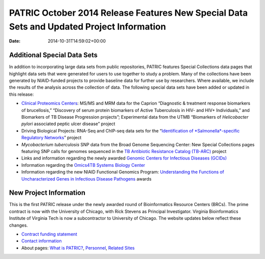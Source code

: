 ==========================================================================================
PATRIC October 2014 Release Features New Special Data Sets and Updated Project Information
==========================================================================================


:date:   2014-10-31T14:59:02+00:00

**Additional Special Data Sets**
================================

In addition to incorporating large data sets from public repositories,
PATRIC features Special Collections data pages that highlight data sets
that were generated for users to use together to study a problem. Many
of the collections have been generated by NIAID-funded projects to
provide baseline data for further use by researchers. Where available,
we include the results of the analysis across the collection of data.
The following special data sets have been added or updated in this
release:

-  `Clinical Proteomics
   Centers <http://enews.patricbrc.org/niaid-clinical-proteomics/>`__:
   MS/MS and MRM data for the Caprion “Diagnostic & treatment response
   biomarkers of brucellosis,” “Discovery of serum protein biomarkers of
   Active Tuberculosis in HIV- and HIV+ Individuals,” and Biomarkers of
   TB Disease Progression projects”; Experimental data from the UTMB
   “Biomarkers of *Helicobacter pylori* associated peptic ulcer disease”
   project
-  Driving Biological Projects: RNA-Seq and ChIP-seq data sets for the
   “`Identification of *Salmonella*-specific Regulatory
   Networks <http://enews.patricbrc.org/patric-dbps/#DBP4>`__” project
-  *Mycobacterium tuberculosis* SNP data from the Broad Genome
   Sequencing Center: New Special Collections pages featuring SNP calls
   for genomes sequenced in the `TB Antibiotic Resistance Catalog
   (TB-ARC) <http://enews.patricbrc.org/tb-arc-tb-antibiotic-resistance-catalog/>`__
   project
-  Links and information regarding the newly awarded `Genomic Centers
   for Infectious Diseases
   (GCIDs) <http://enews.patricbrc.org/niaid-genome-sequencing/>`__
-  Information regarding the `Omics4TB Systems Biology
   Center <http://enews.patricbrc.org/niaid-systems-biology/>`__
-  Information regarding the new NIAID Functional Genomics Program:
   `Understanding the Functions of Uncharacterized Genes in Infectious
   Disease Pathogens <http://enews.patricbrc.org/related-sites/>`__
   awards

**New Project Information**
===========================

This is the first PATRIC release under the newly awarded round of
Bioinformatics Resource Centers (BRCs). The prime contract is now with
the University of Chicago, with Rick Stevens as Principal Investigator.
Virginia Bioinformatics Institute of Virginia Tech is now a
subcontractor to University of Chicago. The website updates below
reflect these changes.

-  `Contract funding
   statement <http://patricbrc.org/portal/portal/patric/Home>`__
-  `Contact information <http://enews.patricbrc.org/contact-us/>`__
-  About pages: `What is
   PATRIC? <http://enews.patricbrc.org/what-is-patric/>`__,
   `Personnel <http://enews.patricbrc.org/personnel/>`__, `Related
   Sites <http://enews.patricbrc.org/related-sites/>`__
